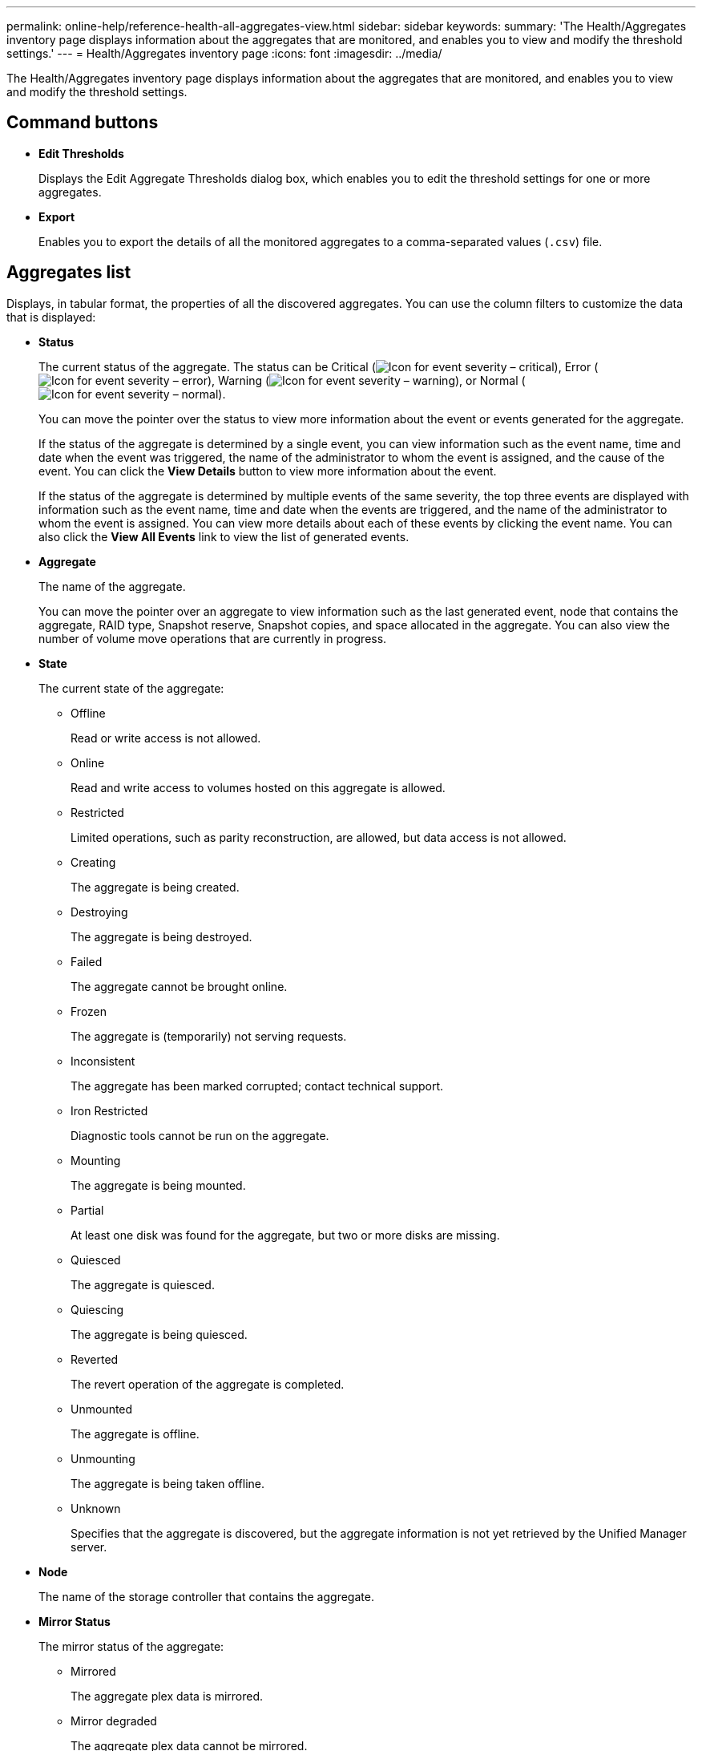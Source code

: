 ---
permalink: online-help/reference-health-all-aggregates-view.html
sidebar: sidebar
keywords: 
summary: 'The Health/Aggregates inventory page displays information about the aggregates that are monitored, and enables you to view and modify the threshold settings.'
---
= Health/Aggregates inventory page
:icons: font
:imagesdir: ../media/

[.lead]
The Health/Aggregates inventory page displays information about the aggregates that are monitored, and enables you to view and modify the threshold settings.

== Command buttons

* *Edit Thresholds*
+
Displays the Edit Aggregate Thresholds dialog box, which enables you to edit the threshold settings for one or more aggregates.

* *Export*
+
Enables you to export the details of all the monitored aggregates to a comma-separated values (`.csv`) file.

== Aggregates list

Displays, in tabular format, the properties of all the discovered aggregates. You can use the column filters to customize the data that is displayed:

* *Status*
+
The current status of the aggregate. The status can be Critical (image:../media/sev-critical-um60.png[Icon for event severity – critical]), Error (image:../media/sev-error-um60.png[Icon for event severity – error]), Warning (image:../media/sev-warning-um60.png[Icon for event severity – warning]), or Normal (image:../media/sev-normal-um60.png[Icon for event severity – normal]).
+
You can move the pointer over the status to view more information about the event or events generated for the aggregate.
+
If the status of the aggregate is determined by a single event, you can view information such as the event name, time and date when the event was triggered, the name of the administrator to whom the event is assigned, and the cause of the event. You can click the *View Details* button to view more information about the event.
+
If the status of the aggregate is determined by multiple events of the same severity, the top three events are displayed with information such as the event name, time and date when the events are triggered, and the name of the administrator to whom the event is assigned. You can view more details about each of these events by clicking the event name. You can also click the *View All Events* link to view the list of generated events.

* *Aggregate*
+
The name of the aggregate.
+
You can move the pointer over an aggregate to view information such as the last generated event, node that contains the aggregate, RAID type, Snapshot reserve, Snapshot copies, and space allocated in the aggregate. You can also view the number of volume move operations that are currently in progress.

* *State*
+
The current state of the aggregate:

 ** Offline
+
Read or write access is not allowed.

 ** Online
+
Read and write access to volumes hosted on this aggregate is allowed.

 ** Restricted
+
Limited operations, such as parity reconstruction, are allowed, but data access is not allowed.

 ** Creating
+
The aggregate is being created.

 ** Destroying
+
The aggregate is being destroyed.

 ** Failed
+
The aggregate cannot be brought online.

 ** Frozen
+
The aggregate is (temporarily) not serving requests.

 ** Inconsistent
+
The aggregate has been marked corrupted; contact technical support.

 ** Iron Restricted
+
Diagnostic tools cannot be run on the aggregate.

 ** Mounting
+
The aggregate is being mounted.

 ** Partial
+
At least one disk was found for the aggregate, but two or more disks are missing.

 ** Quiesced
+
The aggregate is quiesced.

 ** Quiescing
+
The aggregate is being quiesced.

 ** Reverted
+
The revert operation of the aggregate is completed.

 ** Unmounted
+
The aggregate is offline.

 ** Unmounting
+
The aggregate is being taken offline.

 ** Unknown
+
Specifies that the aggregate is discovered, but the aggregate information is not yet retrieved by the Unified Manager server.

* *Node*
+
The name of the storage controller that contains the aggregate.

* *Mirror Status*
+
The mirror status of the aggregate:

 ** Mirrored
+
The aggregate plex data is mirrored.

 ** Mirror degraded
+
The aggregate plex data cannot be mirrored.

 ** Mirror resynchronizing
+
The aggregate plex data is being mirrored.

 ** Failed
+
The aggregate plex data mirroring failed.

 ** Invalid configuration
+
The initial state before an aggregate is created.

 ** Uninitialized
+
The aggregate is being created.

 ** Unmirrored
+
The aggregate is not mirrored.

 ** CP count check in progress
+
The aggregate has been assimilated and Unified Manager is validating that the CP counts for the plexes is similar.

 ** Limbo
+
There is an issue with the aggregate labels. The ONTAP system identifies the aggregate but cannot accurately assimilate the aggregate.

 ** Needs CP count check
+
The aggregate is assimilated but the CP counts on both plexes are not yet validated to be similar.

+
When an aggregate is in the mirror_resynchronizing state, then the resynchronization percentage is also shown.

* *In Transition*
+
Whether the aggregate has completed transition or not.

* *Type*
+
The aggregate type:

 ** HDD
 ** Hybrid
+
Combines HDDs and SSDs, but Flash Pool has not been enabled.

 ** Hybrid (Flash Pool)
+
Combines HDDs and SSDs, and Flash Pool has been enabled.

 ** SSD
 ** SSD (FabricPool)
+
Combines SSDs and a cloud tier

 ** VMDisk (SDS)
+
Virtual disks within a virtual machine

 ** VMDisk (FabricPool)
+
Combines virtual disks and a cloud tier

 ** LUN (FlexArray)
For standard disks and SSD disks, this column is blank when the monitored storage system is running a version of ONTAP earlier than 8.3.

* *SnapLock Type*
+
The aggregate SnapLock Type. The possible values are Compliance, Enterprise, Non-SnapLock.

* *Used Data Capacity*
+
The amount of space used for data in the aggregate.

* *Used Data %*
+
The percentage of space used for data in the aggregate.

* *Available Data Capacity*
+
The amount of space available for data in the aggregate.

* *Available Data %*
+
The percentage of space available for data in the aggregate.

* *Total Data Capacity*
+
The total data size of the aggregate.

* *Committed Capacity*
+
The total space committed for all of the volumes in the aggregate.
+
When Autogrow is enabled on volumes that reside on the aggregate, the committed capacity is based on the maximum volume size set by autogrow, not based on the original volume size. For FabricPool aggregates, this value is relevant only to the local, or performance tier, capacity. The amount of space available in the cloud tier is not reflected in this value.

* *Space Savings*
+
The storage efficiency ratio based on the total logical space that is being used to store the data and the total physical space that would be required to store the data without using ONTAP storage efficiency technologies.
+
This field is populated only when the monitored storage system is running ONTAP version 9.0 or greater, and only for non-root aggregates.

* *RAID Type*
+
The RAID configuration type:

 ** RAID 0: All the RAID groups are of type RAID 0.
 ** RAID 4: All the RAID groups are of type RAID 4.
 ** RAID-DP: All the RAID groups are of type RAID-DP.
 ** RAID-TEC: All the RAID groups are of type RAID-TEC.
 ** Mixed RAID: The aggregate contains RAID groups of different RAID types (RAID 0, RAID 4, RAID-DP, and RAID-TEC).

* *Cloud Tier Space Used*
+
The amount of space being used in the cloud tier; if the aggregate is a FabricPool aggregate.

== Filters pane

Enables you to set filters to customize the way information is displayed in the aggregates list. You can select filters related to the Status column.

[NOTE]
====
The filters specified in the Filters pane override the filters specified for the columns in the aggregates list.
====

*Related information*

xref:task-editing-individual-aggregate-health-threshold-settings.adoc[Editing individual aggregate health threshold settings]

xref:task-exporting-storage-data-as-reports.adoc[Exporting data to CSV files for reporting]

xref:concept-what-storage-efficiency-is.adoc[What storage efficiency is]
